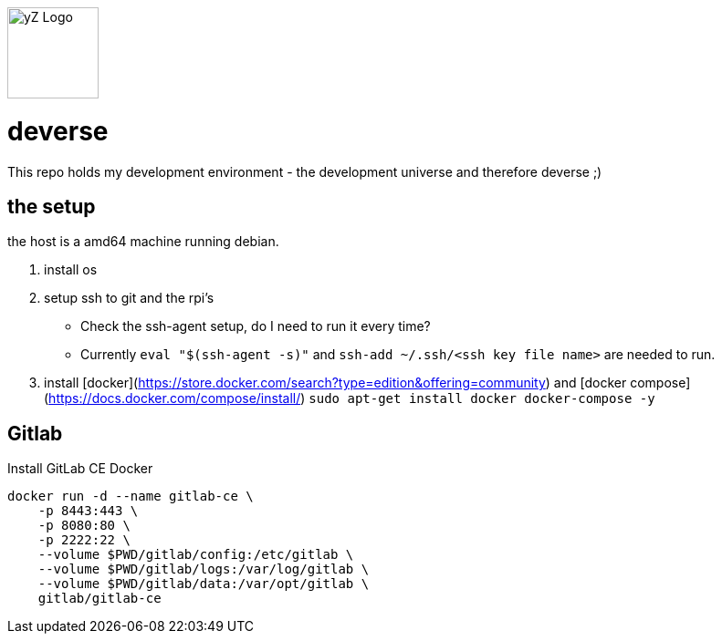 [#img-logo-yz]
image::yZ_Logo.png[yZ Logo,width=100]

= deverse
This repo holds my development environment - the development universe and therefore deverse ;)

== the setup
the host is a amd64 machine running debian.

. install os
. setup ssh to git and the rpi's

* Check the ssh-agent setup, do I need to run it every time?
* Currently `eval "$(ssh-agent -s)"` and `ssh-add ~/.ssh/<ssh key file name>` are needed to run.

. install [docker](https://store.docker.com/search?type=edition&offering=community) and [docker compose](https://docs.docker.com/compose/install/) `sudo apt-get install docker docker-compose -y`

== Gitlab

.Install GitLab CE Docker
[source,bash]
----
docker run -d --name gitlab-ce \
    -p 8443:443 \
    -p 8080:80 \
    -p 2222:22 \
    --volume $PWD/gitlab/config:/etc/gitlab \
    --volume $PWD/gitlab/logs:/var/log/gitlab \
    --volume $PWD/gitlab/data:/var/opt/gitlab \
    gitlab/gitlab-ce
----
